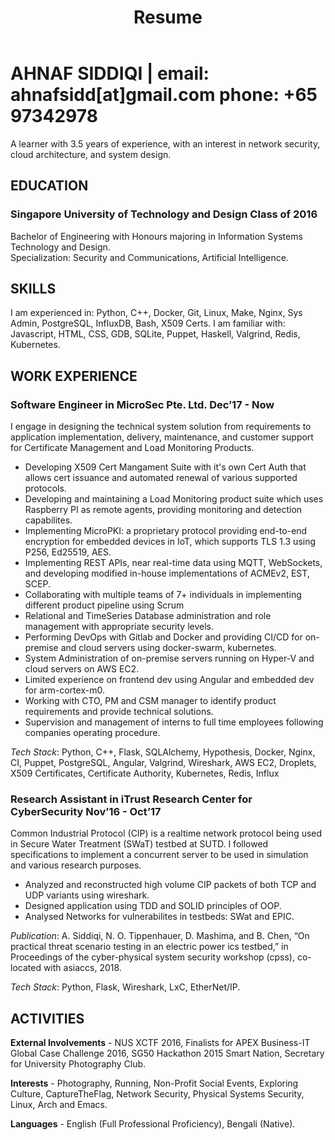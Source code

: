 #+TITLE: Resume
#+HTML_HEAD: <link rel="stylesheet" type="text/css" href="../static/css/resume.css" />
#+HTML_HEAD_EXTRA: <link rel="stylesheet" href="https://fonts.googleapis.com/css?family=Open+Sans">
#+HTML_DOCTYPE: html5
#+OPTIONS: title:nil toc:nil num:nil html-postamble:nil html-preamble:nil html-style:nil html-scripts:nil
#+STARTUP: content
#+macro: span @@html:<span>@@$1@@html:</span>@@
#+macro: contact @@html:<span id="contact">@@@@html:<span>@@email: $1@@html:</span>@@ @@html:<span>@@phone: $2@@html:</span>@@@@html:</span>@@

* AHNAF SIDDIQI | {{{contact(ahnafsidd[at]gmail.com, +65 97342978)}}}
  :PROPERTIES:
  :CUSTOM_ID: resume-head
  :END:
   A learner with 3.5 years of experience, with an interest in network
   security, cloud architecture, and system design.
   
** {{{span(EDUCATION)}}}
*** Singapore University of Technology and Design {{{span(Class of 2016)}}}

   Bachelor of Engineering with Honours majoring in Information Systems
   Technology and Design. \\
   Specialization: Security and Communications, Artificial Intelligence.

** {{{span(SKILLS)}}}

   I am experienced in: Python, C++, Docker, Git, Linux, Make, Nginx, Sys
   Admin, PostgreSQL, InfluxDB, Bash, X509 Certs. I am familiar with:
   Javascript, HTML, CSS, GDB, SQLite, Puppet, Haskell, Valgrind, Redis,
   Kubernetes.

** {{{span(WORK EXPERIENCE)}}}
*** Software Engineer in MicroSec Pte. Ltd. {{{span(Dec’17 - Now)}}}

    I engage in designing the technical system solution from requirements to
    application implementation, delivery, maintenance, and customer support
    for Certificate Management and Load Monitoring Products.

    - Developing X509 Cert Mangament Suite with it's own Cert Auth that allows
      cert issuance and automated renewal of various supported protocols.
    - Developing and maintaining a Load Monitoring product suite which uses
      Raspberry PI as remote agents, providing monitoring and detection
      capabilites.
    - Implementing MicroPKI: a proprietary protocol providing end-to-end
      encryption for embedded devices in IoT, which supports TLS 1.3 using
      P256, Ed25519, AES.
    - Implementing REST APIs, near real-time data using MQTT, WebSockets, and
      developing modified in-house implementations of ACMEv2, EST, SCEP.
    - Collaborating with multiple teams of 7+ individuals in implementing
      different product pipeline using Scrum
    - Relational and TimeSeries Database administration and role management
      with appropriate security levels.
    - Performing DevOps with Gitlab and Docker and providing CI/CD for
      on-premise and cloud servers using docker-swarm, kubernetes.
    - System Administration of on-premise servers running on Hyper-V and cloud
      servers on AWS EC2.
    - Limited experience on frontend dev using Angular and embedded dev for
      arm-cortex-m0.
    - Working with CTO, PM and CSM manager to identify product requirements
      and provide technical solutions.
    - Supervision and management of interns to full time employees following
      companies operating procedure. 

    /Tech Stack/: Python, C++, Flask, SQLAlchemy, Hypothesis, Docker, Nginx,
    CI, Puppet, PostgreSQL, Angular, Valgrind, Wireshark, AWS EC2, Droplets,
    X509 Certificates, Certificate Authority, Kubernetes, Redis, Influx
    
# *** Software Engineer in MicroSec Pte. Ltd. {{{span(Dec’17 - Now)}}}
#     A Full Stack Engineer involved in design, architecture, and implementation
#     of multiple products which handles TLS Certificate Lifecycle Management. 

#     - Designing and architecting products using various Crypto technologies
#       including Elliptic Curve Crypto, RSA Crypto which manages multiple
#       Certificate Systems.
#     - System Administration of our technologies in different domains including
#       bare metal deployments in Data Centers, containers in AWS Cloud, and
#       Embedded Systems.
#     - Incorporating multifaceted requirements required for a complete product
#       suite: Database Systems, Frontend Frameworks, and Business Logic.
#     - Microsec products are network agnostic: Configuration of various network
#       protocols including LoRaWAN, Bluetooth, NBIoT, MQTT.
#     - A multithreaded concurrent network server which implements an end to end
#       TLS 1.3 equivalent security stack for ultra-low powered embedded
#       devices.
#     - Continous Integration and Deployment of products across Data Centers
#       and Cloud Systems.
#     - Supervision and management of interns to full time employees
#       following companies operating procedure.
#     - Use Case driven feature and sprint planning following Agile and Scrum
#       Principles.

#     /Tech Stack/: C++, Python, Flask, SQLAlchemy, Hypothesis, Docker,
#     Nginx, CI, Puppet, PostgreSQL, Vue, Angular, Valgrind, Wireshark,
#     AWS EC2, Droplets, X509 Certificates, Certificate Authority.
    
*** Research Assistant in iTrust Research Center for CyberSecurity {{{span(Nov’16 - Oct’17)}}}

    Common Industrial Protocol (CIP) is a realtime network protocol
    being used in Secure Water Treatment (SWaT) testbed at SUTD. I
    followed specifications to implement a concurrent server to be
    used in simulation and various research purposes.

    - Analyzed and reconstructed high volume CIP packets of both TCP
      and UDP variants using wireshark.
    - Designed application using TDD and SOLID principles of OOP.
    - Analysed Networks for vulnerabilites in testbeds: SWat and EPIC.

    /Publication/: A. Siddiqi, N. O. Tippenhauer, D. Mashima, and
    B. Chen, “On practical threat scenario testing in an electric
    power ics testbed,” in Proceedings of the cyber-physical system
    security workshop (cpss), co-located with asiaccs, 2018.

    /Tech Stack/: Python, Flask, Wireshark, LxC, EtherNet/IP.

# *** Web Developer in Souschef {{{span(Oct’16 - Jan’17)}}}

#     Prototype, developed, and participated in the initial deployment
#     of a configuration panel across mutliple remote machines.

#     - Learnt and developed JS based web service following TDD
#       principles.

#     /Tech Stack/: Node, Python, Express.

# *** Teaching Assistant in General Assembly {{{span(Aug - Sep’16)}}}

#     Assisted instructors to teach students the basics of programming,
#     web development, and CLI magic.

#     - Taught Git, HTML, CSS, Javascript, and Express.
#     - Managed multiple tasks including grading programming
#       tests and evaluating student projects.

# *** Web Developer Intern in Tinkerbox Studios {{{span(May - Aug’15)}}}

# #     Summer Internship where I developed business logic and implemented
# #     test cases of projects.

# #     - Practiced Test Driven Development using Ruby-on-Rails.
# #     - Worked on models, views, and controllers and wrote/refactored
# #       their new/old tests.
# #     - Implemented simple front-end interactive pages.

# #     /Tech Stack/: Rails, HTML, CSS, Heroku.

# *** Web Developer Intern in BetterWebPages {{{span(May - Aug’14)}}}

# #     First work experience as a summer intern in a startup in infancy.

# #     - Worked as a beginner full-stack developer and customized
# #       third-party packages to project requirements to deliver a fully
# #       operational website.
# #     - Learned the major sections of the framework in two weeks and
# #       implemented started doing customer projects.
# #     - Rewrote django packages to suit the functionality requirements
# #       of projects.
# #     - Implemented some user interface elements which included bar
# #       chart, and pie charts.

# #     /Tech Stack/: Python, Django.

# ** {{{span(PROJECTS)}}}
# *** Social Project for Children with Autism {{{span(Sep’16 - Nov’17)}}}

#     Special needs children may be able to excel in programming. The
#     project involved research, user data collection, designing, and
#     testing a new curriculum to teach children basic coding concepts.

#     - Analysing base performance by conducting several tests, surveys
#       and measuring their memory and sequential task handling
#       capability.
#     - Data classification and curriculum design in a fun and analogous
#       manner which teaches core concepts of programming.
#     - Students who were able to partially communicate where able to
#       perform all programming related tasks which involved recreating
#       lego blocks from memory, reading and correctly recreating steps
#       of visual code blocks, and finally solving difficult challenges
#       with little to no assistance.

#     /Stack/: Edison Robot, Research.

# *** Capstone Project - Interactive Animatronic Dragon {{{span(Jan - Aug’16)}}}

#     An animatronic dragon which scans its vicinity using OpenCV
#     toolkit triggering movement to its multiple sections in the
#     body. I setup the network for the communication between different
#     paths and helped programmed some motors. 

#     - Worked in a student team of 6 people from different technical
#       tracks.
#     - Implemented an ad-hoc network with static IP for P2P connections
#       between two RaspberryPi.
#     - Developed a state machine to map and categorize different
#       outputs to user inputs.
#     - Assisted in programming the movement of mechanical sections by
#       interfacing physical mechanical relays.

#     /Tech Stack/: Python, OpenCV.

# # Deprecated: This is kept just for collection purposes. This project
# # was never completed or even crossed the halfway point.
# # *** Web Development - Non-academic University Project {{{span(Dec’15 - July’16)}}}

# #     Create an in-house seat reservation platform for students to use
# #     several office spaces.

# #     - Developed the platform using Laravel and hosted in university server.

# #     /Tech Stack/: Laravel, Artisan, PHP.

** {{{span(ACTIVITIES)}}}

   *External Involvements* - NUS XCTF 2016, Finalists for APEX
   Business-IT Global Case Challenge 2016, SG50 Hackathon 2015 Smart
   Nation, Secretary for University Photography Club.

   *Interests* - Photography, Running, Non-Profit Social Events,
   Exploring Culture, CaptureTheFlag, Network Security, Physical
   Systems Security, Linux, Arch and Emacs.

   *Languages* - English (Full Professional Proficiency), Bengali (Native). 
